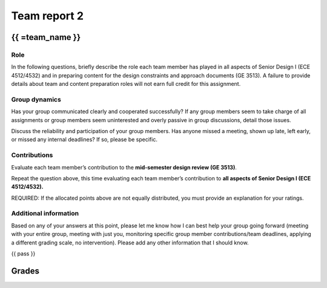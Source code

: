 *************
Team report 2
*************

.. raw:: html

    {{  eval_data_dict, team_data_dict, grades = team_report('team_evaluation_2', course_name)
        for team_name, team_data in six.iteritems(team_data_dict): }}


{{ =team_name }}
================


Role
----
In the following questions, briefly describe the role each team member has played in all aspects of Senior Design I (ECE 4512/4532) and in preparing content for the design constraints and approach documents (GE 3513). A failure to provide details about team and content preparation roles will not earn full credit for this assignment.

.. raw:: html

    {{ =team_data.grid('role', *str_array('u7gFTToScb_', 5)) }}


Group dynamics
--------------
Has your group communicated clearly and cooperated successfully? If any group members seem to take charge of all assignments or group members seem uninterested and overly passive in group discussions, detail those issues.

.. raw:: html

    {{ =team_data.table('communication', 'PBV7R7QNBf') }}


Discuss the reliability and participation of your group members. Has anyone missed a meeting, shown up late, left early, or missed any internal deadlines? If so, please be specific.

.. raw:: html

    {{ =team_data.table('participation', 'AKnyibzQr9') }}


Contributions
-------------
Evaluate each team member’s contribution to the **mid-semester design review (GE 3513)**.

.. raw:: html

    {{ =team_data.grid('ge_contributions', *str_array('obQ92zXXNt_', 5), average=True) }}


Repeat the question above, this time evaluating each team member’s contribution to **all aspects of Senior Design I (ECE 4512/4532).**

.. raw:: html

    {{ =team_data.grid('sd_contributions', *str_array('jFv3JEHm9g_', 5), average=True) }}


REQUIRED: If the allocated points above are not equally distributed, you must provide an explanation for your ratings.

.. raw:: html

    {{ =team_data.table('grades_explanation', '8oyhgXg7Nm') }}


Additional information
----------------------
Based on any of your answers at this point, please let me know how I can best help your group going forward (meeting with your entire group, meeting with just you, monitoring specific group member contributions/team deadlines, applying a different grading scale, no intervention). Please add any other information that I should know.

.. raw:: html

    {{ =team_data.table('help_', 'Ha9jyYXVkx') }}


{{ pass }}


Grades
======
.. raw:: html

    {{ =grades_table(team_data_dict, 'ge_contributions', 'sd_contributions') }}
